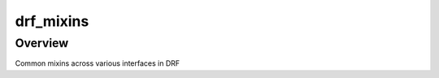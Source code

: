 drf_mixins
======================================

Overview
--------

Common mixins across various interfaces in DRF
